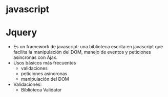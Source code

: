 * javascript 
  
* Jquery 
  + Es un framework de javascript: una biblioteca escrita en javascript que 
    facilita la manipulación del DOM, manejo de eventos y peticiones asíncronas 
    con Ajax.
  + Usos básicos más frecuentes
    - validaciones
    - peticiones asíncronas
    - manipulación del DOM
  + Validaciones:
    - Biblioteca Validator 


